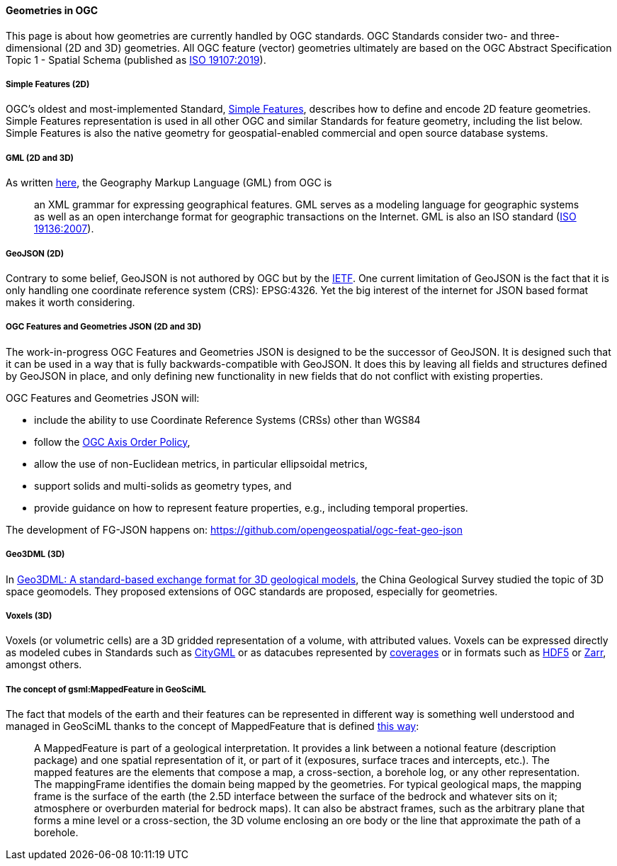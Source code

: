 [[geometry-considerations]]
==== Geometries in OGC

This page is about how geometries are currently handled by OGC
standards. OGC Standards consider two- and three-dimensional (2D and 3D)
geometries. All OGC feature (vector) geometries ultimately are based on
the OGC Abstract Specification Topic 1 - Spatial Schema (published as
https://docs.ogc.org/as/17-087r13/17-087r13.html[ISO 19107:2019]).

===== Simple Features (2D)

OGC’s oldest and most-implemented Standard,
https://www.ogc.org/standard/sfa/[Simple Features], describes how to
define and encode 2D feature geometries. Simple Features representation
is used in all other OGC and similar Standards for feature geometry,
including the list below. Simple Features is also the native geometry
for geospatial-enabled commercial and open source database systems.

===== GML (2D and 3D)

As written https://www.ogc.org/standard/gml/[here], the Geography Markup
Language (GML) from OGC is

____
an XML grammar for expressing geographical features. GML serves as a
modeling language for geographic systems as well as an open interchange
format for geographic transactions on the Internet. GML is also an ISO
standard
(http://www.iso.org/iso/iso_catalogue/catalogue_tc/catalogue_detail.htm?csnumber=32554[ISO
19136:2007]).
____

===== GeoJSON (2D)

Contrary to some belief, GeoJSON is not authored by OGC but by the
https://fr.wikipedia.org/wiki/Internet_Engineering_Task_Force[IETF]. One
current limitation of GeoJSON is the fact that it is only handling one
coordinate reference system (CRS): EPSG:4326. Yet the big interest of
the internet for JSON based format makes it worth considering.

===== OGC Features and Geometries JSON (2D and 3D)

The work-in-progress OGC Features and Geometries JSON is designed to be
the successor of GeoJSON. It is designed such that it can be used in a
way that is fully backwards-compatible with GeoJSON. It does this by
leaving all fields and structures defined by GeoJSON in place, and only
defining new functionality in new fields that do not conflict with
existing properties.

OGC Features and Geometries JSON will:

* include the ability to use Coordinate Reference Systems (CRSs) other
than WGS84
* follow the
https://portal.opengeospatial.org/files/?artifact_id=76024[OGC Axis
Order Policy],
* allow the use of non-Euclidean metrics, in particular ellipsoidal
metrics,
* support solids and multi-solids as geometry types, and
* provide guidance on how to represent feature properties, e.g.,
including temporal properties.

The development of FG-JSON happens on:
https://github.com/opengeospatial/ogc-feat-geo-json

===== Geo3DML (3D)

In
https://www.sciencedirect.com/science/article/abs/pii/S0098300417302716[Geo3DML:
A standard-based exchange format for 3D geological models], the China
Geological Survey studied the topic of 3D space geomodels. They proposed
extensions of OGC standards are proposed, especially for geometries.

===== Voxels (3D)

Voxels (or volumetric cells) are a 3D gridded representation of a
volume, with attributed values. Voxels can be expressed directly as
modeled cubes in Standards such as
https://www.ogc.org/standard/citygml/[CityGML] or as datacubes
represented by
https://portal.ogc.org/files/?artifact_id=19820[coverages] or in formats
such as https://www.ogc.org/standard/HDF5/[HDF5] or
https://portal.ogc.org/files/100727[Zarr], amongst others.

===== The concept of gsml:MappedFeature in GeoSciML

The fact that models of the earth and their features can be represented
in different way is something well understood and managed in GeoSciML
thanks to the concept of MappedFeature that is defined
https://docs.ogc.org/is/16-008/16-008.html#41[this way]:

____
A MappedFeature is part of a geological interpretation. It provides a
link between a notional feature (description package) and one spatial
representation of it, or part of it (exposures, surface traces and
intercepts, etc.). The mapped features are the elements that compose a
map, a cross-section, a borehole log, or any other representation. The
mappingFrame identifies the domain being mapped by the geometries. For
typical geological maps, the mapping frame is the surface of the earth
(the 2.5D interface between the surface of the bedrock and whatever sits
on it; atmosphere or overburden material for bedrock maps). It can also
be abstract frames, such as the arbitrary plane that forms a mine level
or a cross-section, the 3D volume enclosing an ore body or the line that
approximate the path of a borehole.
____
